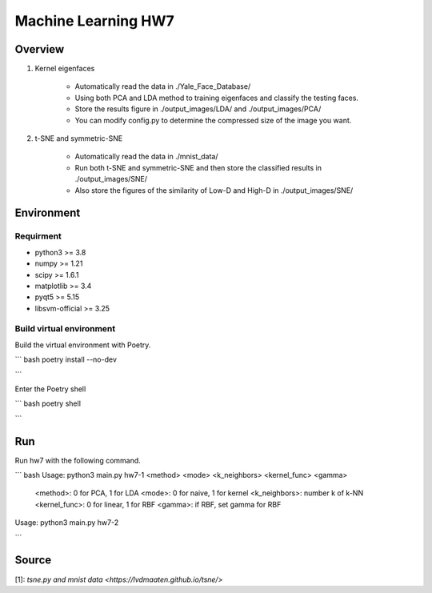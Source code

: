 =============
Machine Learning HW7
=============

Overview
---------

1. Kernel eigenfaces

    - Automatically read the data in ./Yale_Face_Database/
    - Using both PCA and LDA method to training eigenfaces and classify the testing faces.
    - Store the results figure in ./output_images/LDA/ and ./output_images/PCA/
    - You can modify config.py to determine the compressed size of the image you want.

2. t-SNE and symmetric-SNE

    - Automatically read the data in ./mnist_data/
    - Run both t-SNE and symmetric-SNE and then store the classified results in ./output_images/SNE/
    - Also store the figures of the similarity of Low-D and High-D in ./output_images/SNE/

Environment
---------

Requirment
^^^^^^^^^

- python3 >= 3.8
- numpy >= 1.21
- scipy >= 1.6.1
- matplotlib >= 3.4
- pyqt5 >= 5.15
- libsvm-official >= 3.25

Build virtual environment
^^^^^^^^^

Build the virtual environment with Poetry.

``` bash
poetry install --no-dev

```

Enter the Poetry shell

``` bash
poetry shell

```

Run
---------

Run hw7 with the following command.

``` bash
Usage: python3 main.py hw7-1 <method> <mode> <k_neighbors> <kernel_func> <gamma>
      <method>: 0 for PCA, 1 for LDA
      <mode>: 0 for naive, 1 for kernel
      <k_neighbors>: number k of k-NN
      <kernel_func>: 0 for linear, 1 for RBF
      <gamma>: if RBF, set gamma for RBF
Usage: python3 main.py hw7-2

```

Source
---------
| [1]: `tsne.py and mnist data <https://lvdmaaten.github.io/tsne/>`
